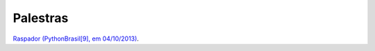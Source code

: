 
Palestras
=========

`Raspador (PythonBrasil[9], em 04/10/2013) <http://fgmacedo.github.io/talks/pybr9_raspador/>`_.